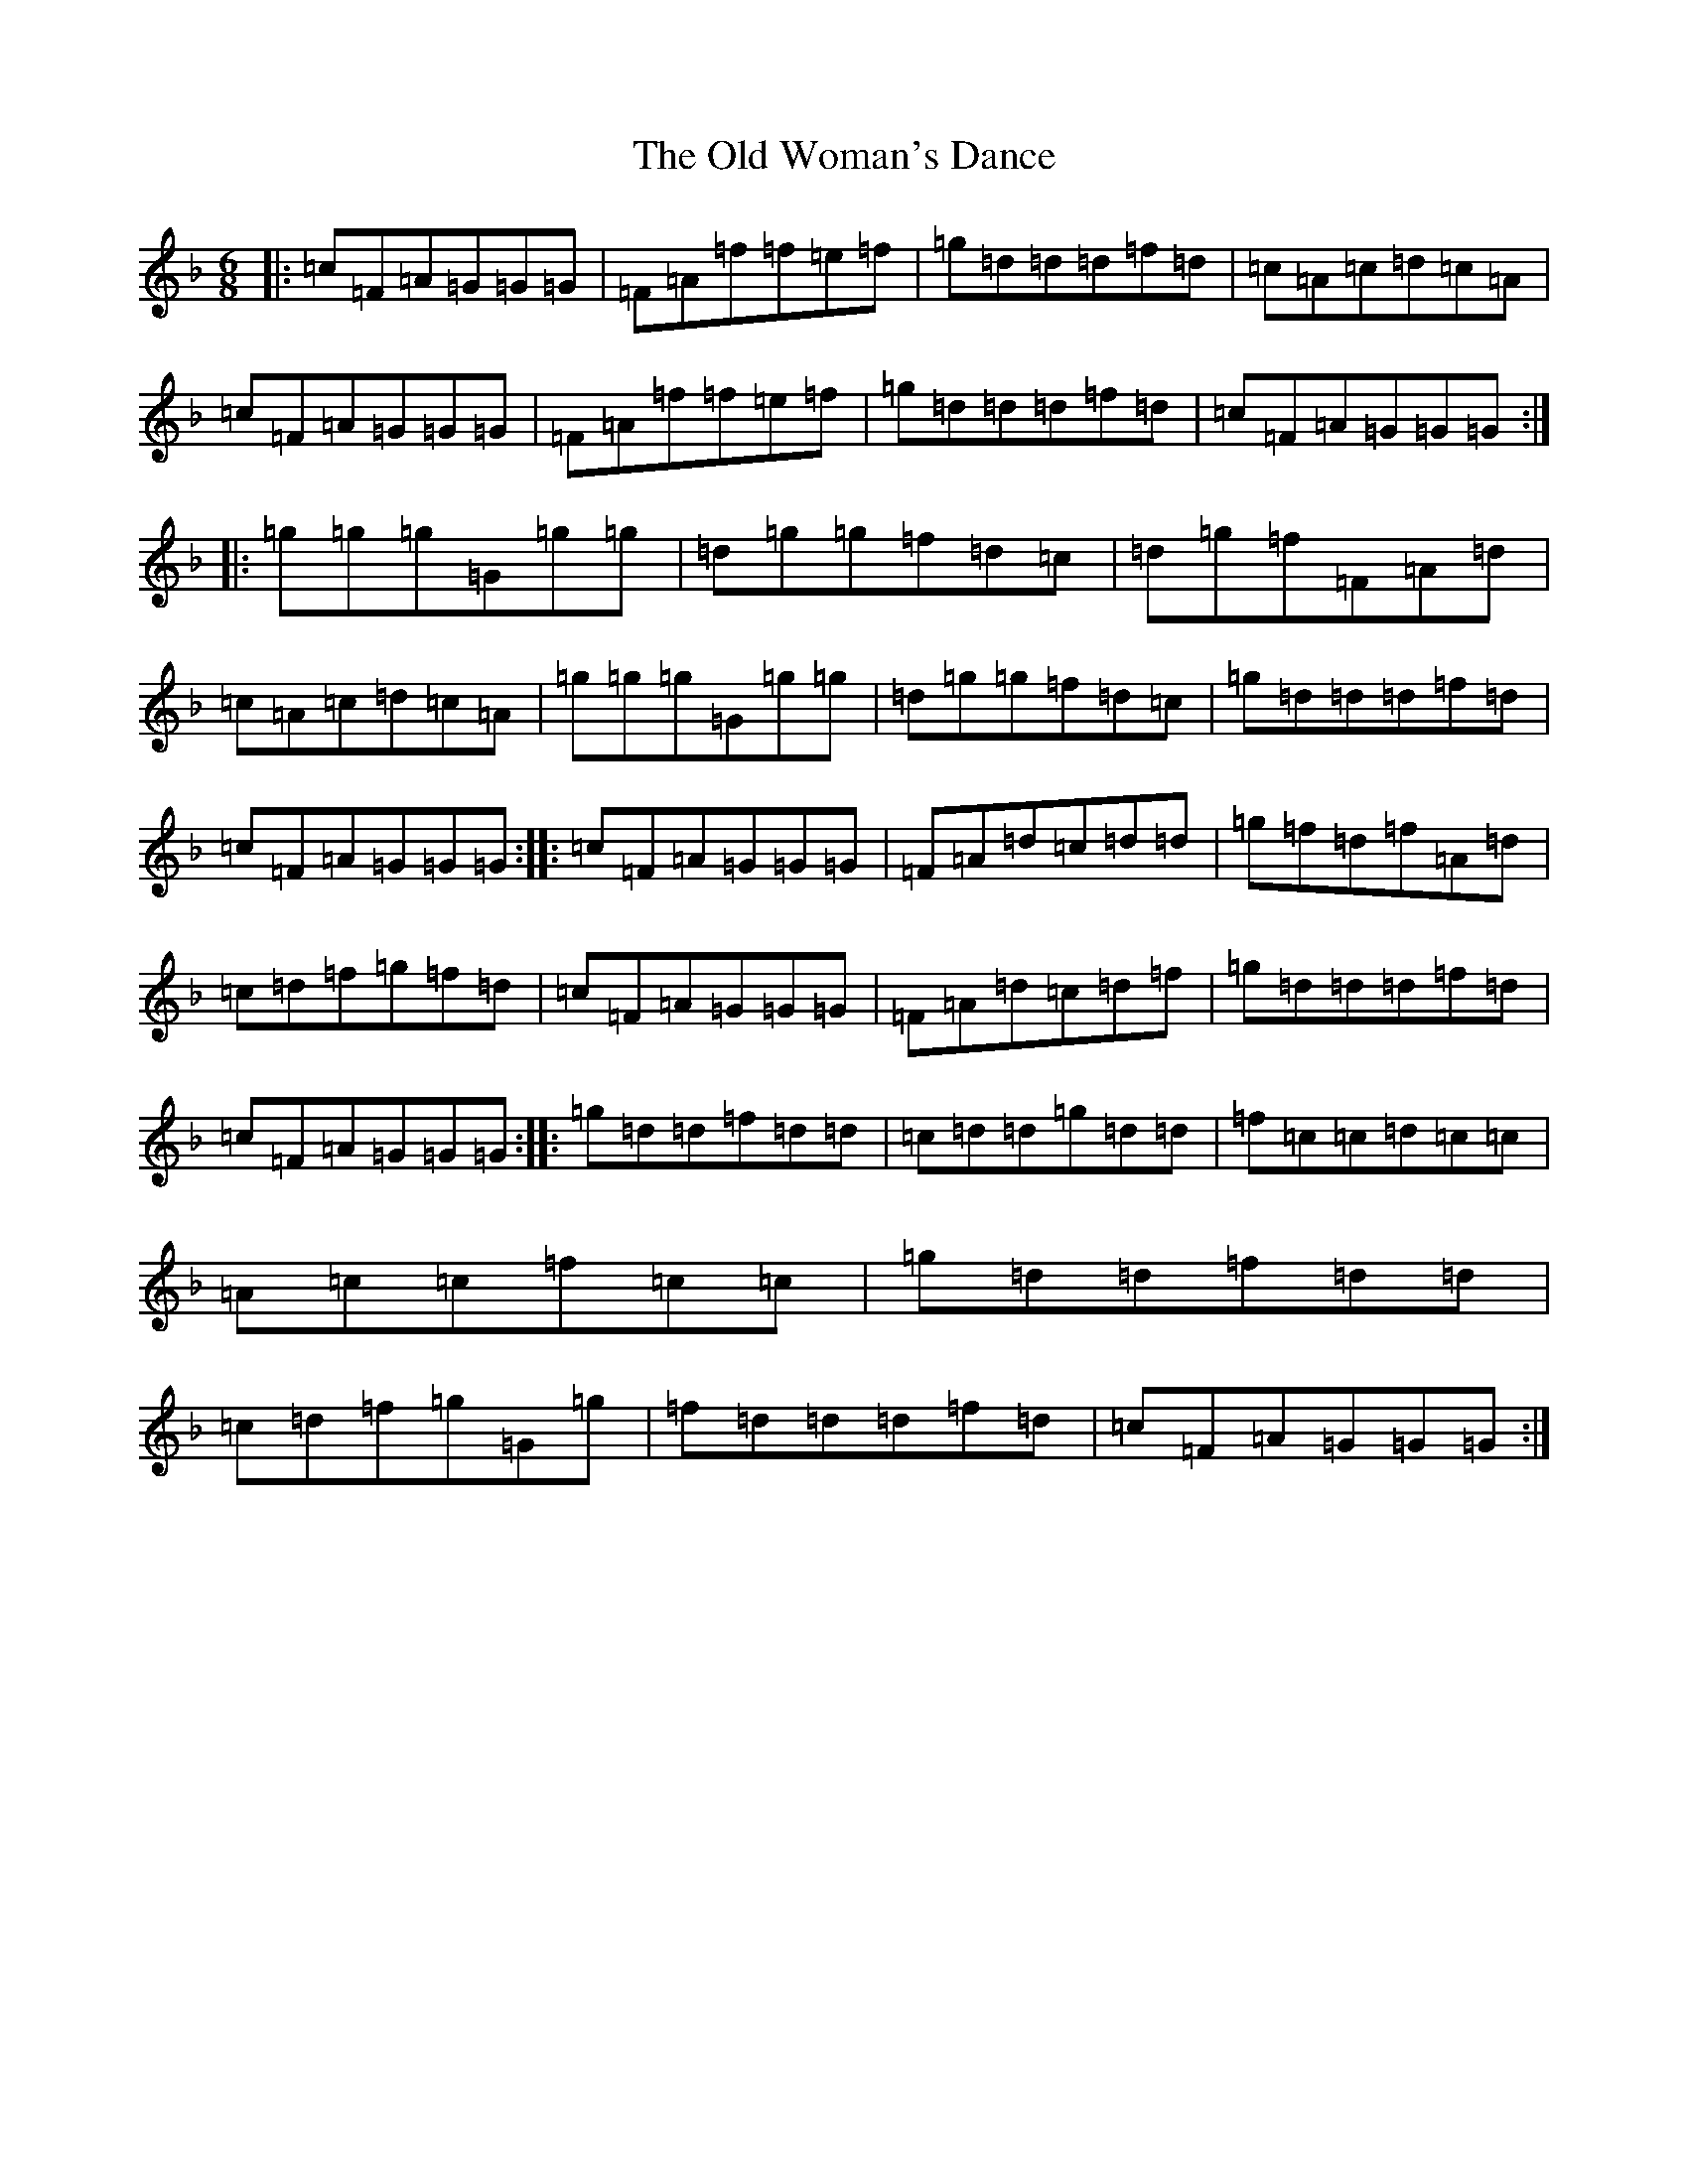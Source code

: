X: 16060
T: Old Woman's Dance, The
S: https://thesession.org/tunes/9169#setting9169
Z: A Mixolydian
R: jig
M:6/8
L:1/8
K: C Mixolydian
|:=c=F=A=G=G=G|=F=A=f=f=e=f|=g=d=d=d=f=d|=c=A=c=d=c=A|=c=F=A=G=G=G|=F=A=f=f=e=f|=g=d=d=d=f=d|=c=F=A=G=G=G:||:=g=g=g=G=g=g|=d=g=g=f=d=c|=d=g=f=F=A=d|=c=A=c=d=c=A|=g=g=g=G=g=g|=d=g=g=f=d=c|=g=d=d=d=f=d|=c=F=A=G=G=G:||:=c=F=A=G=G=G|=F=A=d=c=d=d|=g=f=d=f=A=d|=c=d=f=g=f=d|=c=F=A=G=G=G|=F=A=d=c=d=f|=g=d=d=d=f=d|=c=F=A=G=G=G:||:=g=d=d=f=d=d|=c=d=d=g=d=d|=f=c=c=d=c=c|=A=c=c=f=c=c|=g=d=d=f=d=d|=c=d=f=g=G=g|=f=d=d=d=f=d|=c=F=A=G=G=G:|